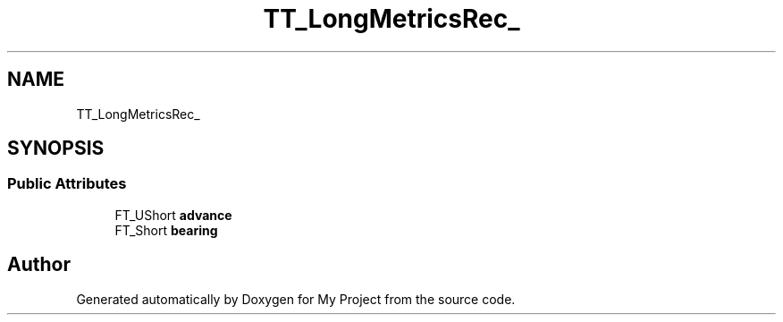 .TH "TT_LongMetricsRec_" 3 "Wed Feb 1 2023" "Version Version 0.0" "My Project" \" -*- nroff -*-
.ad l
.nh
.SH NAME
TT_LongMetricsRec_
.SH SYNOPSIS
.br
.PP
.SS "Public Attributes"

.in +1c
.ti -1c
.RI "FT_UShort \fBadvance\fP"
.br
.ti -1c
.RI "FT_Short \fBbearing\fP"
.br
.in -1c

.SH "Author"
.PP 
Generated automatically by Doxygen for My Project from the source code\&.

